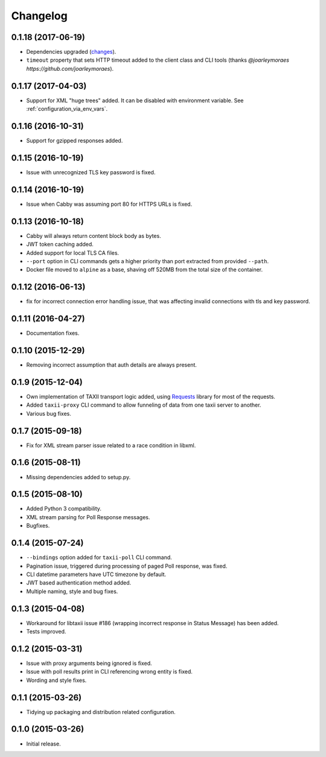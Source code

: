 Changelog
=========

0.1.18 (2017-06-19)
-------------------
* Dependencies upgraded (`changes <https://github.com/EclecticIQ/cabby/commit/be491ccf457b8b989982a8d49634e905d04bf31b>`_).
* ``timeout`` property that sets HTTP timeout added to the client class and CLI tools (thanks `@joarleymoraes https://github.com/joarleymoraes`).

0.1.17 (2017-04-03)
-------------------
* Support for XML "huge trees" added. It can be disabled with environment variable. See :ref:`configuration_via_env_vars`.

0.1.16 (2016-10-31)
-------------------
* Support for gzipped responses added.

0.1.15 (2016-10-19)
-------------------
* Issue with unrecognized TLS key password is fixed.

0.1.14 (2016-10-19)
-------------------
* Issue when Cabby was assuming port 80 for HTTPS URLs is fixed.

0.1.13 (2016-10-18)
-------------------
* Cabby will always return content block body as bytes.
* JWT token caching added.
* Added support for local TLS CA files.
* ``--port`` option in CLI commands gets a higher priority than port extracted from provided ``--path``.
* Docker file moved to ``alpine`` as a base, shaving off 520MB from the total size of the container.

0.1.12 (2016-06-13)
-------------------
* fix for incorrect connection error handling issue, that was affecting invalid connections with tls and key password.

0.1.11 (2016-04-27)
-------------------
* Documentation fixes.

0.1.10 (2015-12-29)
-------------------
* Removing incorrect assumption that auth details are always present.

0.1.9 (2015-12-04)
------------------
* Own implementation of TAXII transport logic added, using `Requests <http://python-requests.org/>`_ library for most of the requests.
* Added ``taxii-proxy`` CLI command to allow funneling of data from one taxii server to another.
* Various bug fixes.

0.1.7 (2015-09-18)
------------------
* Fix for XML stream parser issue related to a race condition in libxml.

0.1.6 (2015-08-11)
------------------
* Missing dependencies added to setup.py.

0.1.5 (2015-08-10)
------------------
* Added Python 3 compatibility.
* XML stream parsing for Poll Response messages.
* Bugfixes.

0.1.4 (2015-07-24)
------------------
* ``--bindings`` option added for ``taxii-poll`` CLI command.
* Pagination issue, triggered during processing of paged Poll response, was fixed.
* CLI datetime parameters have UTC timezone by default.
* JWT based authentication method added.
* Multiple naming, style and bug fixes.

0.1.3 (2015-04-08)
------------------
* Workaround for libtaxii issue #186 (wrapping incorrect response in Status Message) has been added.
* Tests improved.

0.1.2 (2015-03-31)
------------------
* Issue with proxy arguments being ignored is fixed.
* Issue with poll results print in CLI referencing wrong entity is fixed.
* Wording and style fixes.

0.1.1 (2015-03-26)
------------------
* Tidying up packaging and distribution related configuration.

0.1.0 (2015-03-26)
------------------
* Initial release.
